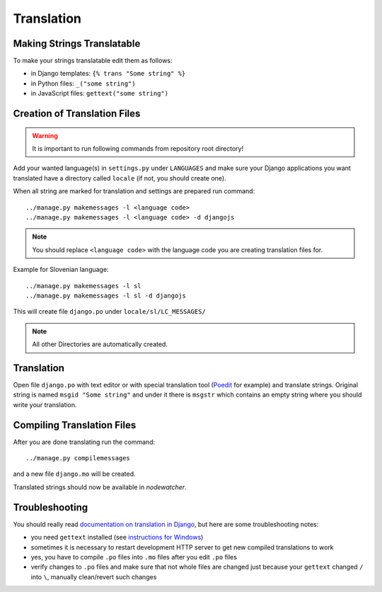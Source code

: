 Translation
===========

Making Strings Translatable
---------------------------

To make your strings translatable edit them as follows:

* in Django templates: ``{% trans "Some string" %}``
* in Python files: ``_("some string")``
* in JavaScript files: ``gettext("some string")``

Creation of Translation Files
-----------------------------

.. warning:: It is important to run following commands from repository root directory!

Add your wanted language(s) in ``settings.py`` under ``LANGUAGES`` and make
sure your Django applications you want translated have a directory called
``locale`` (if not, you should create one).

When all string are marked for translation and settings are prepared run
command::

    ../manage.py makemessages -l <language code>
    ../manage.py makemessages -l <language code> -d djangojs

.. note::

    You should replace ``<language code>`` with the language code you are creating translation files for.

Example for Slovenian language::

    ../manage.py makemessages -l sl
    ../manage.py makemessages -l sl -d djangojs

This will create file ``django.po`` under ``locale/sl/LC_MESSAGES/``

.. note::

    All other Directories are automatically created.

Translation
-----------

Open file ``django.po`` with text editor or with special translation tool
(Poedit_ for example) and translate strings. Original string is named ``msgid
"Some string"`` and under it there is ``msgstr`` which contains an empty string
where you should write your translation.

.. _Poedit: http://www.poedit.net/

Compiling Translation Files
---------------------------

After you are done translating run the command::

     ../manage.py compilemessages

and a new file ``django.mo`` will be created.

Translated strings should now be available in *nodewatcher*.

Troubleshooting
---------------

You should really read `documentation on translation in Django`_, but here are
some troubleshooting notes:

* you need ``gettext`` installed (see `instructions for Windows`_)
* sometimes it is necessary to restart development HTTP server to get new
  compiled translations to work
* yes, you have to compile ``.po`` files into ``.mo`` files after you edit ``.po`` files
* verify changes to ``.po`` files and make sure that not whole files are changed just
  because your ``gettext`` changed ``/`` into ``\``, manually clean/revert such changes

.. _documentation on translation in Django: https://docs.djangoproject.com/en/dev/topics/i18n/
.. _instructions for Windows: https://docs.djangoproject.com/en/dev/topics/i18n/translation/#gettext-on-windows
